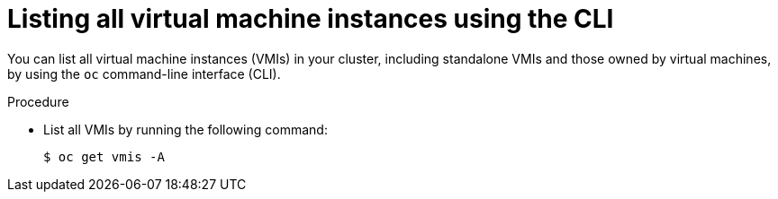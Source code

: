 
// Module included in the following assemblies:
//
// * virt/virtual_machines/virt-manage-vmis.adoc
// * virt/virtual_machines/virt-triggering-vm-failover-resolving-failed-node.adoc

:_content-type: PROCEDURE
[id="virt-listing-vmis-cli_{context}"]
= Listing all virtual machine instances using the CLI

You can list all virtual machine instances (VMIs) in your cluster, including standalone VMIs and those owned by virtual machines, by using the `oc` command-line interface (CLI).

.Procedure

* List all VMIs by running the following command:
+
[source,terminal]
----
$ oc get vmis -A
----
